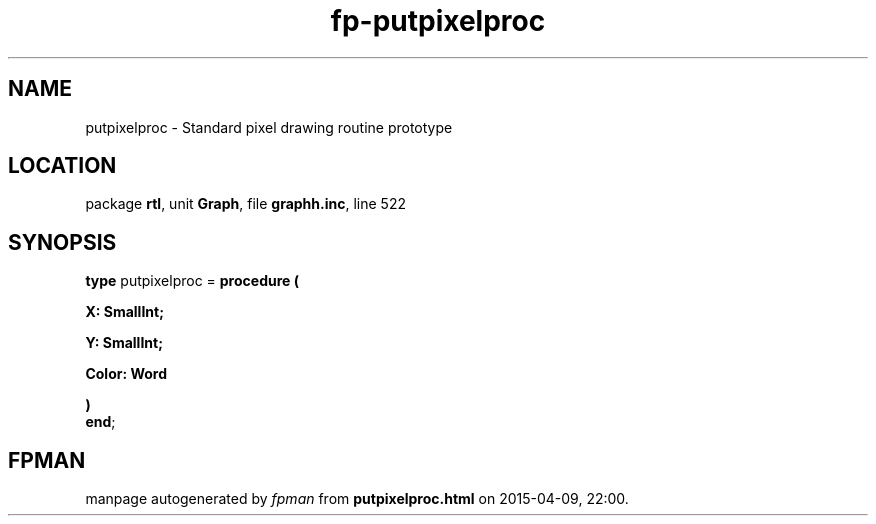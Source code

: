 .\" file autogenerated by fpman
.TH "fp-putpixelproc" 3 "2014-03-14" "fpman" "Free Pascal Programmer's Manual"
.SH NAME
putpixelproc - Standard pixel drawing routine prototype
.SH LOCATION
package \fBrtl\fR, unit \fBGraph\fR, file \fBgraphh.inc\fR, line 522
.SH SYNOPSIS
\fBtype\fR putpixelproc = \fBprocedure (


 X: SmallInt;


 Y: SmallInt;


 Color: Word


)\fR
.br
\fBend\fR;
.SH FPMAN
manpage autogenerated by \fIfpman\fR from \fBputpixelproc.html\fR on 2015-04-09, 22:00.

